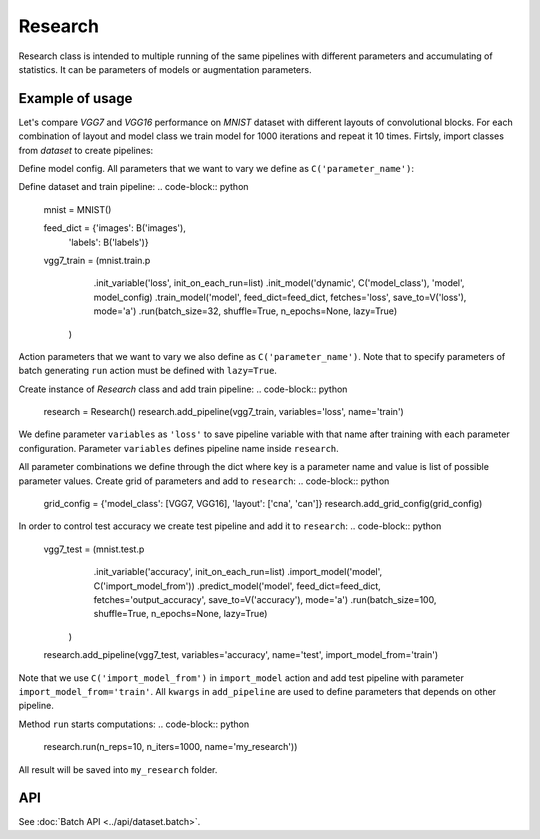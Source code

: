 ===========
Research
===========

Research class is intended to multiple running of the same pipelines with different parameters and accumulating of statistics. It can be parameters of models or augmentation parameters.

Example of usage
----------------
Let's compare `VGG7` and `VGG16` performance on `MNIST` dataset with different layouts of convolutional blocks. For each combination of layout and model class we train model for 1000 iterations and repeat it 10 times. Firtsly, import classes from `dataset` to create pipelines:

.. code-block:: python
    from dataset import B, C, V, F, Config
    from dataset.opensets import MNIST
    from dataset.models.tf import VGG7

Define model config. All parameters that we want to vary we define as ``C('parameter_name')``: 

.. code-block:: python
    model_config = {
        'inputs/images': {
            'shape': (28, 28, 1),
            'type': 'float32',
            'name': 'reshaped_images'
        },
        'inputs/labels': {
            'classes': 10,
            'type': 'int32',
            'transform': 'ohe',
            'name': 'targets'
        },
        'input_block/inputs': 'images',
        'output/ops': ['accuracy'],
        'loss': 'ce',
        'optimizer': 'Adam',
        'model_config/body/block/layout': C('layout')
    }

Define dataset and train pipeline:
.. code-block:: python
    mnist = MNIST()

    feed_dict = {'images': B('images'),
                 'labels': B('labels')}

    vgg7_train = (mnist.train.p
                  .init_variable('loss', init_on_each_run=list)
                  .init_model('dynamic', C('model_class'), 'model', model_config)
                  .train_model('model', feed_dict=feed_dict, fetches='loss', save_to=V('loss'), mode='a')
                  .run(batch_size=32, shuffle=True, n_epochs=None, lazy=True)
                 )

Action parameters that we want to vary we also define as ``C('parameter_name')``. Note that to specify parameters of batch generating
``run`` action must be defined with ``lazy=True``.

Create instance of `Research` class and add train pipeline:
.. code-block:: python
    research = Research()
    research.add_pipeline(vgg7_train, variables='loss', name='train')
We define parameter ``variables`` as ``'loss'`` to save pipeline variable with that name after training with each parameter configuration.
Parameter ``variables`` defines pipeline name inside ``research``.

All parameter combinations we define through the dict where key is a parameter name and value is list of possible parameter values.
Create grid of parameters and add to ``research``: 
.. code-block:: python
    grid_config = {'model_class': [VGG7, VGG16], 'layout': ['cna', 'can']}
    research.add_grid_config(grid_config)

In order to control test accuracy we create test pipeline and add it to ``research``:
.. code-block:: python
    vgg7_test = (mnist.test.p
             .init_variable('accuracy', init_on_each_run=list)
             .import_model('model', C('import_model_from'))
             .predict_model('model', feed_dict=feed_dict, fetches='output_accuracy', save_to=V('accuracy'), mode='a')
             .run(batch_size=100, shuffle=True, n_epochs=None, lazy=True)
            )

    research.add_pipeline(vgg7_test, variables='accuracy', name='test', import_model_from='train')

Note that we use ``C('import_model_from')`` in ``import_model`` action and add test pipeline with parameter ``import_model_from='train'``.
All ``kwargs`` in ``add_pipeline`` are used to define parameters that depends on other pipeline.

Method ``run`` starts computations:
.. code-block:: python
    research.run(n_reps=10, n_iters=1000, name='my_research'))

All result will be saved into ``my_research`` folder.

API
---

See :doc:`Batch API <../api/dataset.batch>`.
